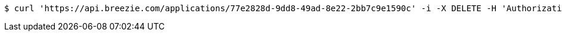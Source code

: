 [source,bash]
----
$ curl 'https://api.breezie.com/applications/77e2828d-9dd8-49ad-8e22-2bb7c9e1590c' -i -X DELETE -H 'Authorization: Bearer: 0b79bab50daca910b000d4f1a2b675d604257e42'
----
